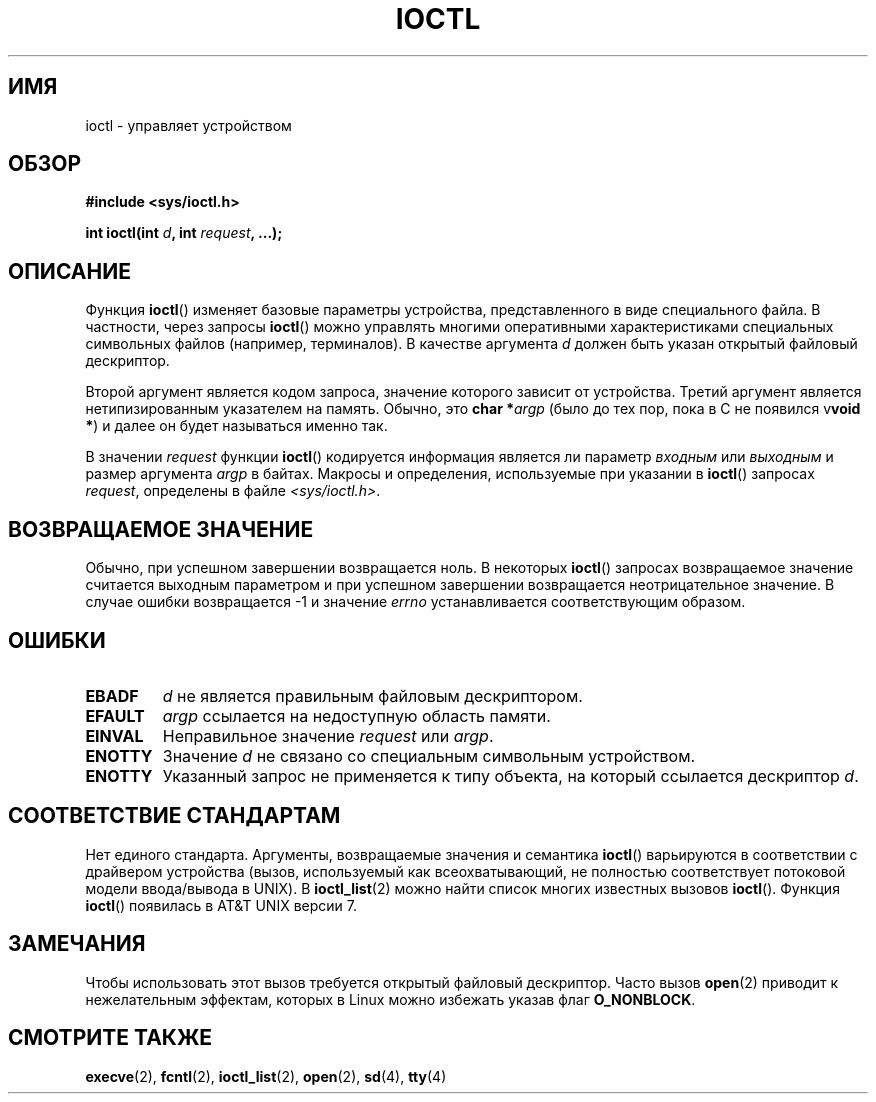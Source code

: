 .\" Copyright (c) 1980, 1991 Regents of the University of California.
.\" All rights reserved.
.\"
.\" Redistribution and use in source and binary forms, with or without
.\" modification, are permitted provided that the following conditions
.\" are met:
.\" 1. Redistributions of source code must retain the above copyright
.\"    notice, this list of conditions and the following disclaimer.
.\" 2. Redistributions in binary form must reproduce the above copyright
.\"    notice, this list of conditions and the following disclaimer in the
.\"    documentation and/or other materials provided with the distribution.
.\" 3. All advertising materials mentioning features or use of this software
.\"    must display the following acknowledgement:
.\"	This product includes software developed by the University of
.\"	California, Berkeley and its contributors.
.\" 4. Neither the name of the University nor the names of its contributors
.\"    may be used to endorse or promote products derived from this software
.\"    without specific prior written permission.
.\"
.\" THIS SOFTWARE IS PROVIDED BY THE REGENTS AND CONTRIBUTORS ``AS IS'' AND
.\" ANY EXPRESS OR IMPLIED WARRANTIES, INCLUDING, BUT NOT LIMITED TO, THE
.\" IMPLIED WARRANTIES OF MERCHANTABILITY AND FITNESS FOR A PARTICULAR PURPOSE
.\" ARE DISCLAIMED.  IN NO EVENT SHALL THE REGENTS OR CONTRIBUTORS BE LIABLE
.\" FOR ANY DIRECT, INDIRECT, INCIDENTAL, SPECIAL, EXEMPLARY, OR CONSEQUENTIAL
.\" DAMAGES (INCLUDING, BUT NOT LIMITED TO, PROCUREMENT OF SUBSTITUTE GOODS
.\" OR SERVICES; LOSS OF USE, DATA, OR PROFITS; OR BUSINESS INTERRUPTION)
.\" HOWEVER CAUSED AND ON ANY THEORY OF LIABILITY, WHETHER IN CONTRACT, STRICT
.\" LIABILITY, OR TORT (INCLUDING NEGLIGENCE OR OTHERWISE) ARISING IN ANY WAY
.\" OUT OF THE USE OF THIS SOFTWARE, EVEN IF ADVISED OF THE POSSIBILITY OF
.\" SUCH DAMAGE.
.\"
.\"     @(#)ioctl.2	6.4 (Berkeley) 3/10/91
.\"
.\" Modified 1993-07-23 by Rik Faith <faith@cs.unc.edu>
.\" Modified 1996-10-22 by Eric S. Raymond <esr@thyrsus.com>
.\" Modified 1999-06-25 by Rachael Munns <vashti@dream.org.uk>
.\" Modified 2000-09-21 by Andries Brouwer <aeb@cwi.nl>
.\"
.\"*******************************************************************
.\"
.\" This file was generated with po4a. Translate the source file.
.\"
.\"*******************************************************************
.TH IOCTL 2 2000\-09\-21 Linux "Руководство программиста Linux"
.SH ИМЯ
ioctl \- управляет устройством
.SH ОБЗОР
\fB#include <sys/ioctl.h>\fP
.sp
\fBint ioctl(int \fP\fId\fP\fB, int \fP\fIrequest\fP\fB, ...);\fP
.SH ОПИСАНИЕ
Функция \fBioctl\fP() изменяет базовые параметры устройства, представленного в
виде специального файла. В частности, через запросы \fBioctl\fP() можно
управлять многими оперативными характеристиками специальных символьных
файлов (например, терминалов). В качестве аргумента \fId\fP должен быть указан
открытый файловый дескриптор.
.PP
Второй аргумент является кодом запроса, значение которого зависит от
устройства. Третий аргумент является нетипизированным указателем на
память. Обычно, это \fBchar *\fP\fIargp\fP (было до тех пор, пока в C не появился
v\fBvoid *\fP) и далее он будет называться именно так.
.PP
В значении \fIrequest\fP функции \fBioctl\fP() кодируется информация является ли
параметр \fIвходным\fP или \fIвыходным\fP и размер аргумента \fIargp\fP в
байтах. Макросы и определения, используемые при указании в \fBioctl\fP()
запросах \fIrequest\fP, определены в файле \fI<sys/ioctl.h>\fP.
.SH "ВОЗВРАЩАЕМОЕ ЗНАЧЕНИЕ"
Обычно, при успешном завершении возвращается ноль. В некоторых \fBioctl\fP()
запросах возвращаемое значение считается выходным параметром и при успешном
завершении возвращается неотрицательное значение. В случае ошибки
возвращается \-1 и значение \fIerrno\fP устанавливается соответствующим образом.
.SH ОШИБКИ
.TP  0.7i
\fBEBADF\fP
\fId\fP не является правильным файловым дескриптором.
.TP 
\fBEFAULT\fP
\fIargp\fP ссылается на недоступную область памяти.
.TP 
\fBEINVAL\fP
Неправильное значение \fIrequest\fP или \fIargp\fP.
.TP 
\fBENOTTY\fP
Значение \fId\fP не связано со специальным символьным устройством.
.TP 
\fBENOTTY\fP
Указанный запрос не применяется к типу объекта, на который ссылается
дескриптор \fId\fP.
.SH "СООТВЕТСТВИЕ СТАНДАРТАМ"
Нет единого стандарта. Аргументы, возвращаемые значения и семантика
\fBioctl\fP() варьируются в соответствии с драйвером устройства (вызов,
используемый как всеохватывающий, не полностью соответствует потоковой
модели ввода/вывода в UNIX). В \fBioctl_list\fP(2) можно найти список многих
известных вызовов \fBioctl\fP(). Функция \fBioctl\fP() появилась в AT&T UNIX
версии 7.
.SH ЗАМЕЧАНИЯ
Чтобы использовать этот вызов требуется открытый файловый дескриптор. Часто
вызов \fBopen\fP(2) приводит к нежелательным эффектам, которых в Linux можно
избежать указав флаг \fBO_NONBLOCK\fP.
.SH "СМОТРИТЕ ТАКЖЕ"
.\" .BR mt (4),
\fBexecve\fP(2), \fBfcntl\fP(2), \fBioctl_list\fP(2), \fBopen\fP(2), \fBsd\fP(4), \fBtty\fP(4)
